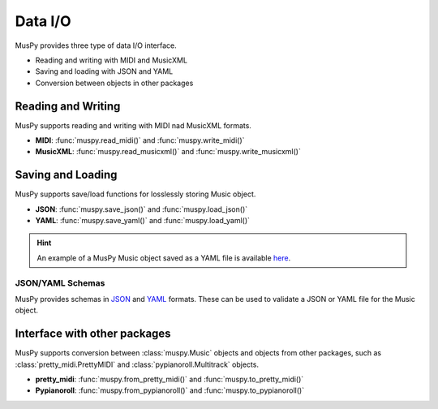 ========
Data I/O
========

MusPy provides three type of data I/O interface.

- Reading and writing with MIDI and MusicXML
- Saving and loading with JSON and YAML
- Conversion between objects in other packages

.. image:: images/io.svg
    :align: center
    :width: 400px


Reading and Writing
===================

MusPy supports reading and writing with MIDI nad MusicXML formats.

- **MIDI**: :func:`muspy.read_midi()` and :func:`muspy.write_midi()`
- **MusicXML**: :func:`muspy.read_musicxml()` and :func:`muspy.write_musicxml()`


Saving and Loading
==================

MusPy supports save/load functions for losslessly storing Music object.

- **JSON**: :func:`muspy.save_json()` and :func:`muspy.load_json()`
- **YAML**: :func:`muspy.save_yaml()` and :func:`muspy.load_yaml()`

.. Hint:: An example of a MusPy Music object saved as a YAML file is available `here <examples.html>`_.

JSON/YAML Schemas
-----------------

MusPy provides schemas in JSON_ and YAML_ formats. These can be used to validate a JSON or YAML file for the Music object.

.. _JSON: https://github.com/icebergnlp/muspy/blob/master/muspy/schemas/music.schema.json
.. _YAML: https://github.com/icebergnlp/muspy/blob/master/muspy/schemas/music.schema.yaml


Interface with other packages
=============================

MusPy supports conversion between :class:`muspy.Music` objects and objects from
other packages, such as :class:`pretty_midi.PrettyMIDI` and :class:`pypianoroll.Multitrack` objects.

- **pretty_midi**: :func:`muspy.from_pretty_midi()` and :func:`muspy.to_pretty_midi()`
- **Pypianoroll**: :func:`muspy.from_pypianoroll()` and :func:`muspy.to_pypianoroll()`
